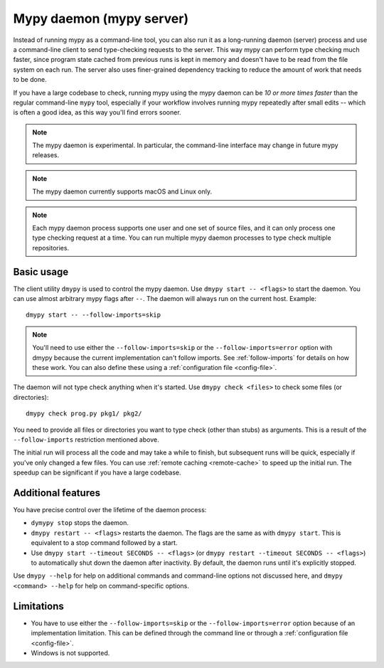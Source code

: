 .. _mypy_daemon:

Mypy daemon (mypy server)
=========================

Instead of running mypy as a command-line tool, you can also run it as
a long-running daemon (server) process and use a command-line client to
send type-checking requests to the server.  This way mypy can perform type
checking much faster, since program state cached from previous runs is kept
in memory and doesn't have to be read from the file system on each run.
The server also uses finer-grained dependency tracking to reduce the amount
of work that needs to be done.

If you have a large codebase to check, running mypy using the mypy
daemon can be *10 or more times faster* than the regular command-line
``mypy`` tool, especially if your workflow involves running mypy
repeatedly after small edits -- which is often a good idea, as this way
you'll find errors sooner.

.. note::

    The mypy daemon is experimental. In particular, the command-line
    interface may change in future mypy releases.

.. note::

    The mypy daemon currently supports macOS and Linux only.

.. note::

    Each mypy daemon process supports one user and one set of source files,
    and it can only process one type checking request at a time. You can
    run multiple mypy daemon processes to type check multiple repositories.

Basic usage
***********

The client utility ``dmypy`` is used to control the mypy daemon.
Use ``dmypy start -- <flags>`` to start the daemon. You can use almost
arbitrary mypy flags after ``--``.  The daemon will always run on the
current host. Example::

    dmypy start -- --follow-imports=skip

.. note::
   You'll need to use either the ``--follow-imports=skip`` or the
   ``--follow-imports=error`` option with dmypy because the current
   implementation can't follow imports.
   See :ref:`follow-imports` for details on how these work.
   You can also define these using a
   :ref:`configuration file <config-file>`.

The daemon will not type check anything when it's started.
Use ``dmypy check <files>`` to check some files (or directories)::

    dmypy check prog.py pkg1/ pkg2/

You need to provide all files or directories you want to type check
(other than stubs) as arguments. This is a result of the
``--follow-imports`` restriction mentioned above.

The initial run will process all the code and may take a while to
finish, but subsequent runs will be quick, especially if you've only
changed a few files. You can use :ref:`remote caching <remote-cache>`
to speed up the initial run. The speedup can be significant if
you have a large codebase.

Additional features
*******************

You have precise control over the lifetime of the daemon process:

* ``dymypy stop`` stops the daemon.

* ``dmypy restart -- <flags>`` restarts the daemon. The flags are the same
  as with ``dmypy start``. This is equivalent to a stop command followed
  by a start.

* Use ``dmypy start --timeout SECONDS -- <flags>`` (or
  ``dmypy restart --timeout SECONDS -- <flags>``) to automatically
  shut down the daemon after inactivity. By default, the daemon runs
  until it's explicitly stopped.

Use ``dmypy --help`` for help on additional commands and command-line
options not discussed here, and ``dmypy <command> --help`` for help on
command-specific options.

Limitations
***********

* You have to use either the ``--follow-imports=skip`` or
  the ``--follow-imports=error`` option because of an implementation
  limitation. This can be defined
  through the command line or through a
  :ref:`configuration file <config-file>`.

* Windows is not supported.
